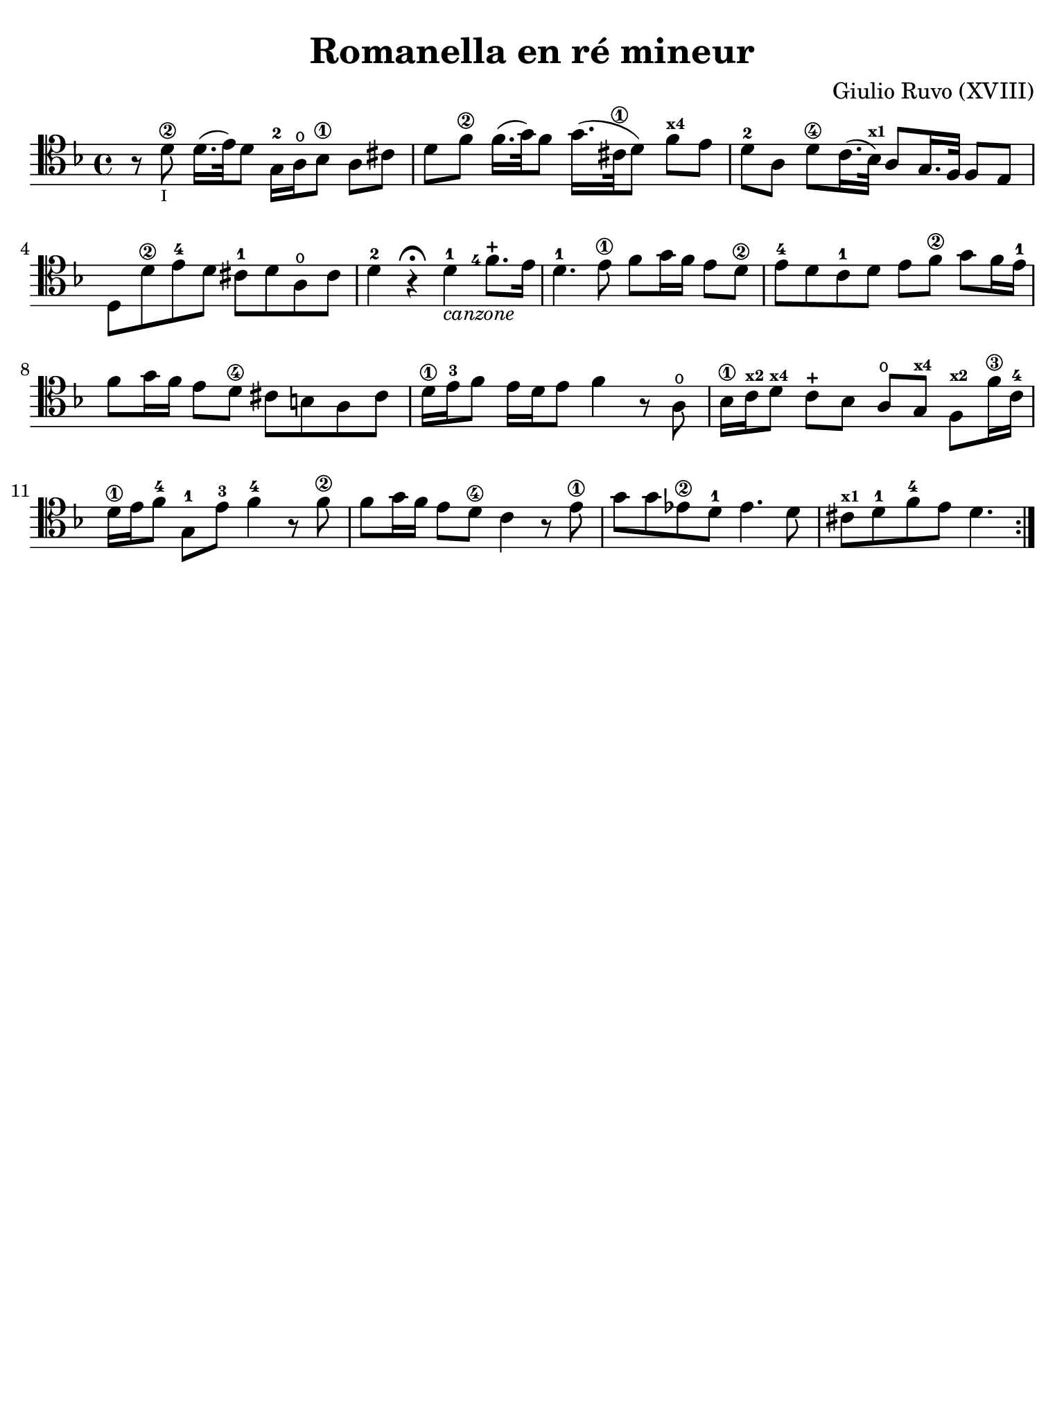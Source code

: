 #(set-global-staff-size 21)

\version "2.24.0"

\header {
  title    = "Romanella en ré mineur"
  composer = "Giulio Ruvo (XVIII)"
  tagline  = ""
}

\language "italiano"

% iPad Pro 12.9

\paper {
  paper-width  = 195\mm
  paper-height = 260\mm
  indent = #0
  page-count = #1
  line-width = #184
  print-page-number = ##f
  ragged-last-bottom = ##t
  ragged-bottom = ##f
%  ragged-last = ##t
}

\score {
  \new Staff {
    \override Hairpin.to-barline = ##f
    \repeat volta 2 {
      \time 4/4
      \clef "tenor"
      \key re \minor

      | r8 re'8\2_\markup{\teeny I} re'16.( mi'32) re'8
        sol16-2 la16\open sib8\1 la8 dod'8
      | re'8 fa'8\2 fa'16.( sol'32) fa'8
        sol'16.( dod'32\1 re'8) fa'8^\markup{\bold\teeny x4} mi'8
      | re'8-2 la8 re'8\4 do'16.( sib32^\markup{\bold\teeny x1})
        la8 sol16. fa32 fa8 mi8
      | re8 re'8\2 mi'8-4 re'8 dod'8-1 re'8 la8\open dod'8
      | re'4-2 r4\fermata re'4-1_\markup{\small\italic "canzone"}
        \set fingeringOrientations = #'(left)
        <fa'\finger\markup{4}>8.-+ mi'16
      | re'4.-1 mi'8\1 fa'8 sol'16 fa'16 mi'8 re'8\2
      | mi'8-4 re'8 do'8-1 re'8 mi'8 fa'8\2 sol'8 fa'16 mi'16-1
      | fa'8 sol'16 fa'16 mi'8 re'8\4 dod'8 si8 la8 dod'8
      | re'16\1 mi'16-3 fa'8 mi'16 re'16 mi'8 fa'4 r8 la8\open
      | sib16\1 do'16^\markup{\bold\teeny x2} re'8^\markup{\bold\teeny x4}
        do'8-+ sib8 la8\open sol8^\markup{\bold\teeny x4}
        fa8^\markup{\bold\teeny x2} fa'16\3 do'16-4
      | re'16\1 mi'16 fa'8-4 sol8-1 mi'8-3 fa'4-4 r8 fa'8\2
      | fa'8 sol'16 fa'16 mi'8 re'8\4 do'4 r8 mi'8\1
      | sol'8 sol'8 mib'8\2 re'8-1 mib'4. re'8
      | dod'8^\markup{\bold\teeny x1} re'8-1 fa'8-4 mi'8 re'4.
    }
  }
}
